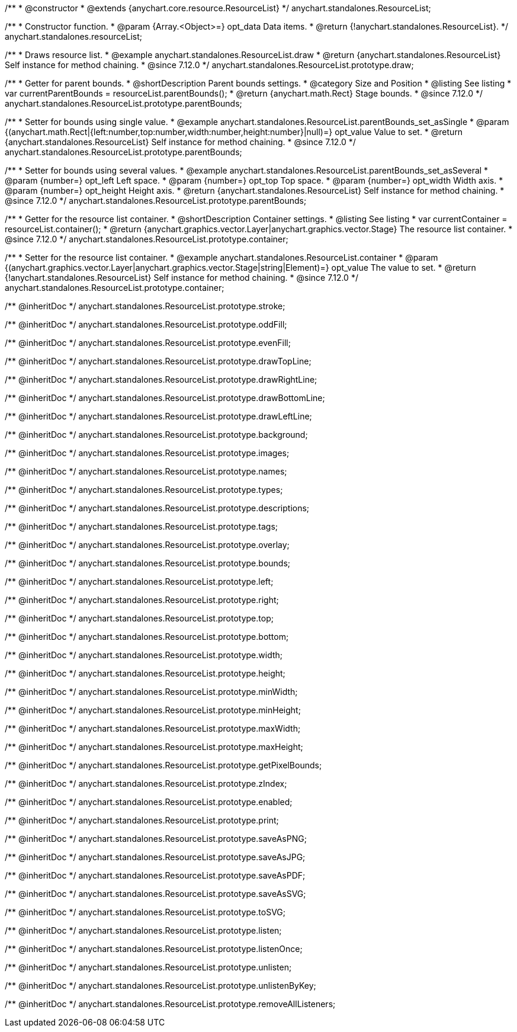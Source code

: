 /**
 * @constructor
 * @extends {anychart.core.resource.ResourceList}
 */
anychart.standalones.ResourceList;

/**
 * Constructor function.
 * @param {Array.<Object>=} opt_data Data items.
 * @return {!anychart.standalones.ResourceList}.
 */
anychart.standalones.resourceList;

//----------------------------------------------------------------------------------------------------------------------
//
//  anychart.standalones.ResourceList.prototype.draw
//
//----------------------------------------------------------------------------------------------------------------------

/**
 * Draws resource list.
 * @example anychart.standalones.ResourceList.draw
 * @return {anychart.standalones.ResourceList} Self instance for method chaining.
 * @since 7.12.0
 */
anychart.standalones.ResourceList.prototype.draw;

//----------------------------------------------------------------------------------------------------------------------
//
//  anychart.standalones.ResourceList.prototype.parentBounds
//
//----------------------------------------------------------------------------------------------------------------------

/**
 * Getter for parent bounds.
 * @shortDescription Parent bounds settings.
 * @category Size and Position
 * @listing See listing
 * var currentParentBounds = resourceList.parentBounds();
 * @return {anychart.math.Rect} Stage bounds.
 * @since 7.12.0
 */
anychart.standalones.ResourceList.prototype.parentBounds;

/**
 * Setter for bounds using single value.
 * @example anychart.standalones.ResourceList.parentBounds_set_asSingle
 * @param {(anychart.math.Rect|{left:number,top:number,width:number,height:number}|null)=} opt_value Value to set.
 * @return {anychart.standalones.ResourceList} Self instance for method chaining.
 * @since 7.12.0
 */
anychart.standalones.ResourceList.prototype.parentBounds;

/**
 * Setter for bounds using several values.
 * @example anychart.standalones.ResourceList.parentBounds_set_asSeveral
 * @param {number=} opt_left Left space.
 * @param {number=} opt_top Top space.
 * @param {number=} opt_width Width axis.
 * @param {number=} opt_height Height axis.
 * @return {anychart.standalones.ResourceList} Self instance for method chaining.
 * @since 7.12.0
 */
anychart.standalones.ResourceList.prototype.parentBounds;

//----------------------------------------------------------------------------------------------------------------------
//
//  anychart.standalones.ResourceList.prototype.container
//
//----------------------------------------------------------------------------------------------------------------------

/**
 * Getter for the resource list container.
 * @shortDescription Container settings.
 * @listing See listing
 * var currentContainer = resourceList.container();
 * @return {anychart.graphics.vector.Layer|anychart.graphics.vector.Stage} The resource list container.
 * @since 7.12.0
 */
anychart.standalones.ResourceList.prototype.container;

/**
 * Setter for the resource list container.
 * @example anychart.standalones.ResourceList.container
 * @param {(anychart.graphics.vector.Layer|anychart.graphics.vector.Stage|string|Element)=} opt_value The value to set.
 * @return {!anychart.standalones.ResourceList} Self instance for method chaining.
 * @since 7.12.0
 */
anychart.standalones.ResourceList.prototype.container;

/** @inheritDoc */
anychart.standalones.ResourceList.prototype.stroke;

/** @inheritDoc */
anychart.standalones.ResourceList.prototype.oddFill;

/** @inheritDoc */
anychart.standalones.ResourceList.prototype.evenFill;

/** @inheritDoc */
anychart.standalones.ResourceList.prototype.drawTopLine;

/** @inheritDoc */
anychart.standalones.ResourceList.prototype.drawRightLine;

/** @inheritDoc */
anychart.standalones.ResourceList.prototype.drawBottomLine;

/** @inheritDoc */
anychart.standalones.ResourceList.prototype.drawLeftLine;

/** @inheritDoc */
anychart.standalones.ResourceList.prototype.background;

/** @inheritDoc */
anychart.standalones.ResourceList.prototype.images;

/** @inheritDoc */
anychart.standalones.ResourceList.prototype.names;

/** @inheritDoc */
anychart.standalones.ResourceList.prototype.types;

/** @inheritDoc */
anychart.standalones.ResourceList.prototype.descriptions;

/** @inheritDoc */
anychart.standalones.ResourceList.prototype.tags;

/** @inheritDoc */
anychart.standalones.ResourceList.prototype.overlay;

/** @inheritDoc */
anychart.standalones.ResourceList.prototype.bounds;

/** @inheritDoc */
anychart.standalones.ResourceList.prototype.left;

/** @inheritDoc */
anychart.standalones.ResourceList.prototype.right;

/** @inheritDoc */
anychart.standalones.ResourceList.prototype.top;

/** @inheritDoc */
anychart.standalones.ResourceList.prototype.bottom;

/** @inheritDoc */
anychart.standalones.ResourceList.prototype.width;

/** @inheritDoc */
anychart.standalones.ResourceList.prototype.height;

/** @inheritDoc */
anychart.standalones.ResourceList.prototype.minWidth;

/** @inheritDoc */
anychart.standalones.ResourceList.prototype.minHeight;

/** @inheritDoc */
anychart.standalones.ResourceList.prototype.maxWidth;

/** @inheritDoc */
anychart.standalones.ResourceList.prototype.maxHeight;

/** @inheritDoc */
anychart.standalones.ResourceList.prototype.getPixelBounds;

/** @inheritDoc */
anychart.standalones.ResourceList.prototype.zIndex;

/** @inheritDoc */
anychart.standalones.ResourceList.prototype.enabled;

/** @inheritDoc */
anychart.standalones.ResourceList.prototype.print;

/** @inheritDoc */
anychart.standalones.ResourceList.prototype.saveAsPNG;

/** @inheritDoc */
anychart.standalones.ResourceList.prototype.saveAsJPG;

/** @inheritDoc */
anychart.standalones.ResourceList.prototype.saveAsPDF;

/** @inheritDoc */
anychart.standalones.ResourceList.prototype.saveAsSVG;

/** @inheritDoc */
anychart.standalones.ResourceList.prototype.toSVG;

/** @inheritDoc */
anychart.standalones.ResourceList.prototype.listen;

/** @inheritDoc */
anychart.standalones.ResourceList.prototype.listenOnce;

/** @inheritDoc */
anychart.standalones.ResourceList.prototype.unlisten;

/** @inheritDoc */
anychart.standalones.ResourceList.prototype.unlistenByKey;

/** @inheritDoc */
anychart.standalones.ResourceList.prototype.removeAllListeners;


